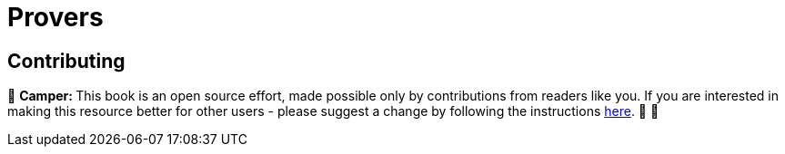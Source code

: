 [id="provers"]

= Provers

== Contributing

🎯 +++<strong>+++Camper: +++</strong>+++ This book is an open source effort, made possible only by contributions from readers like you. If you are interested in making this resource better for other users - please suggest a change by following the instructions https://github.com/starknet-edu/starknetbook/blob/antora-front/CONTRIBUTING.adoc[here]. 🎯 🎯

